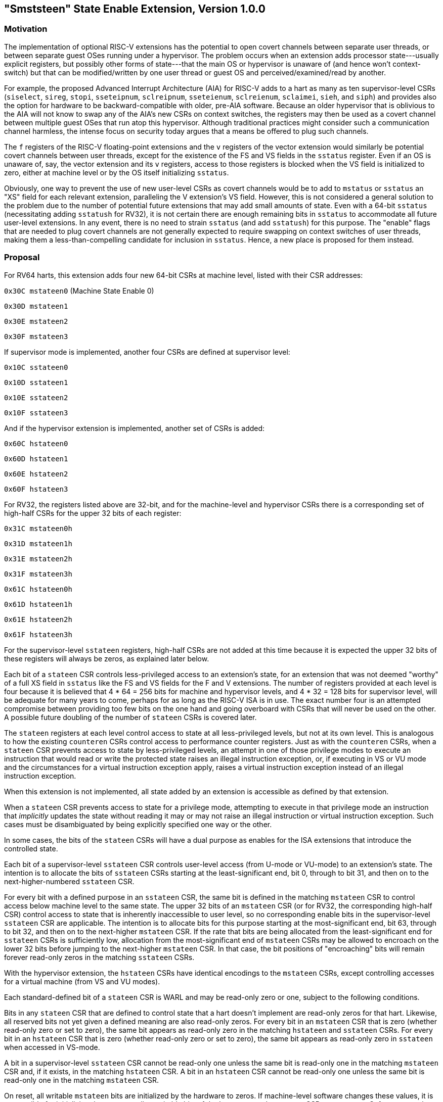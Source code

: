 [[smstateen]]
== "Smststeen" State Enable Extension, Version 1.0.0

=== Motivation

The implementation of optional RISC-V extensions has the potential to open
covert channels between separate user threads, or between separate guest OSes
running under a hypervisor. The problem occurs when an extension adds processor
state---usually explicit registers, but possibly other forms of state---that
the main OS or hypervisor is unaware of (and hence won't context-switch) but
that can be modified/written by one user thread or guest OS and
perceived/examined/read by another.

For example, the proposed Advanced Interrupt Architecture (AIA) for RISC-V adds
to a hart as many as ten supervisor-level CSRs (`siselect`, `sireg`, `stopi`,
`sseteipnum`, `sclreipnum`, `sseteienum`, `sclreienum`, `sclaimei`, `sieh`, and `siph`) and
provides also the option for hardware to be backward-compatible with older,
pre-AIA software. Because an older hypervisor that is oblivious to the AIA will
not know to swap any of the AIA's new CSRs on context switches, the registers may
then be used as a covert channel between multiple guest OSes that run atop this
hypervisor. Although traditional practices might consider such a communication
channel harmless, the intense focus on security today argues that a means be
offered to plug such channels.

The `f` registers of the RISC-V floating-point extensions and the `v` registers of
the vector extension would similarly be potential covert channels between user
threads, except for the existence of the FS and VS fields in the `sstatus`
register. Even if an OS is unaware of, say, the vector extension and its `v`
registers, access to those registers is blocked when the VS field is
initialized to zero, either at machine level or by the OS itself initializing
`sstatus`.

Obviously, one way to prevent the use of new user-level CSRs as covert channels
would be to add to `mstatus` or `sstatus` an "XS" field for each relevant
extension, paralleling the V extension's VS field. However, this is not
considered a general solution to the problem due to the number of potential
future extensions that may add small amounts of state. Even with a 64-bit
`sstatus` (necessitating adding `sstatush` for RV32), it is not certain there are
enough remaining bits in `sstatus` to accommodate all future user-level
extensions. In any event, there is no need to strain `sstatus` (and add `sstatush`)
for this purpose. The "enable" flags that are needed to plug covert channels
are not generally expected to require swapping on context switches of user
threads, making them a less-than-compelling candidate for inclusion in `sstatus`.
Hence, a new place is proposed for them instead.

=== Proposal

For RV64 harts, this extension adds four new 64-bit CSRs at machine level,
listed with their CSR addresses:

`0x30C mstateen0` (Machine State Enable 0)

`0x30D mstateen1`

`0x30E mstateen2`

`0x30F mstateen3`

If supervisor mode is implemented, another four CSRs are defined at supervisor
level:

`0x10C sstateen0`

`0x10D sstateen1`

`0x10E sstateen2`

`0x10F sstateen3`

And if the hypervisor extension is implemented, another set of CSRs is added:

`0x60C hstateen0`

`0x60D hstateen1`

`0x60E hstateen2`

`0x60F hstateen3`

For RV32, the registers listed above are 32-bit, and for the machine-level and
hypervisor CSRs there is a corresponding set of high-half CSRs for the upper 32
bits of each register:

`0x31C mstateen0h`

`0x31D mstateen1h`

`0x31E mstateen2h`

`0x31F mstateen3h`

`0x61C hstateen0h`

`0x61D hstateen1h`

`0x61E hstateen2h`

`0x61F hstateen3h`

For the supervisor-level `sstateen` registers, high-half CSRs are not added at
this time because it is expected the upper 32 bits of these registers will
always be zeros, as explained later below.

Each bit of a `stateen` CSR controls less-privileged access to an extension's
state, for an extension that was not deemed "worthy" of a full XS field in
`sstatus` like the FS and VS fields for the F and V extensions. The number of
registers provided at each level is four because it is believed that 4 * 64 =
256 bits for machine and hypervisor levels, and 4 * 32 = 128 bits for
supervisor level, will be adequate for many years to come, perhaps for as long
as the RISC-V ISA is in use. The exact number four is an attempted compromise
between providing too few bits on the one hand and going overboard with CSRs
that will never be used on the other. A possible future doubling of the number
of `stateen` CSRs is covered later.

The `stateen` registers at each level control access to state at all
less-privileged levels, but not at its own level. This is analogous to how the
existing `counteren` CSRs control access to performance counter registers. Just
as with the `counteren` CSRs, when a `stateen` CSR prevents access to state by
less-privileged levels, an attempt in one of those privilege modes to execute
an instruction that would read or write the protected state raises an illegal
instruction exception, or, if executing in VS or VU mode and the circumstances
for a virtual instruction exception apply, raises a virtual instruction
exception instead of an illegal instruction exception.

When this extension is not implemented, all state added by an extension is
accessible as defined by that extension.

When a `stateen` CSR prevents access to state for a privilege mode, attempting to
execute in that privilege mode an instruction that _implicitly_ updates the
state without reading it may or may not raise an illegal instruction or virtual
instruction exception. Such cases must be disambiguated by being explicitly
specified one way or the other.

In some cases, the bits of the `stateen` CSRs will have a dual purpose as enables
for the ISA extensions that introduce the controlled state.

Each bit of a supervisor-level `sstateen` CSR controls user-level access (from
U-mode or VU-mode) to an extension's state. The intention is to allocate the
bits of `sstateen` CSRs starting at the least-significant end, bit 0, through to
bit 31, and then on to the next-higher-numbered `sstateen` CSR.

For every bit with a defined purpose in an `sstateen` CSR, the same bit is
defined in the matching `mstateen` CSR to control access below machine level to
the same state. The upper 32 bits of an `mstateen` CSR (or for RV32, the
corresponding high-half CSR) control access to state that is inherently
inaccessible to user level, so no corresponding enable bits in the
supervisor-level `sstateen` CSR are applicable. The intention is to allocate bits
for this purpose starting at the most-significant end, bit 63, through to bit
32, and then on to the next-higher `mstateen` CSR. If the rate that bits are
being allocated from the least-significant end for `sstateen` CSRs is
sufficiently low, allocation from the most-significant end of `mstateen` CSRs may
be allowed to encroach on the lower 32 bits before jumping to the next-higher
`mstateen` CSR. In that case, the bit positions of "encroaching" bits will remain
forever read-only zeros in the matching `sstateen` CSRs.

With the hypervisor extension, the `hstateen` CSRs have identical encodings to
the `mstateen` CSRs, except controlling accesses for a virtual machine (from VS
and VU modes).

Each standard-defined bit of a `stateen` CSR is WARL and may be read-only zero or
one, subject to the following conditions.

Bits in any `stateen` CSR that are defined to control state that a hart doesn't
implement are read-only zeros for that hart. Likewise, all reserved bits not
yet given a defined meaning are also read-only zeros. For every bit in an
`mstateen` CSR that is zero (whether read-only zero or set to zero), the same bit
appears as read-only zero in the matching `hstateen` and `sstateen` CSRs. For every
bit in an `hstateen` CSR that is zero (whether read-only zero or set to zero),
the same bit appears as read-only zero in `sstateen` when accessed in VS-mode.

A bit in a supervisor-level `sstateen` CSR cannot be read-only one unless the
same bit is read-only one in the matching `mstateen` CSR and, if it exists, in
the matching `hstateen` CSR. A bit in an `hstateen` CSR cannot be read-only one
unless the same bit is read-only one in the matching `mstateen` CSR.

On reset, all writable `mstateen` bits are initialized by the hardware to zeros.
If machine-level software changes these values, it is responsible for
initializing the corresponding writable bits of the `hstateen` and `sstateen` CSRs
to zeros too. Software at each privilege level should set its respective
`stateen` CSRs to indicate the state it is prepared to allow less-privileged
software to access. For OSes and hypervisors, this usually means the state that
the OS or hypervisor is prepared to swap on a context switch, or to manage in
some other way.

For each `mstateen` CSR, bit 63 is defined to control access to the
matching `sstateen` and `hstateen` CSRs.
That is, bit 63 of `mstateen0` controls access to `sstateen0` and `hstateen0`;
bit 63 of `mstateen1` controls access to `sstateen1` and `hstateen1`; etc.
Likewise, bit 63 of each `hstateen` correspondingly controls access to
the matching `sstateen` CSR.
A hypervisor may need this control over
accesses to the `sstateen` CSRs if it ever must emulate for a virtual machine an
extension that is supposed to be affected by a bit in an `sstateen` CSR. (Even if
such emulation is uncommon, it should not be excluded.) Machine-level software
needs identical control to be able to emulate the hypervisor extension. (That
is, machine level needs control over accesses to the supervisor-level `sstateen`
CSRs in order to emulate the `hstateen` CSRs, which have such control.)

Bit 63 of each `mstateen` CSR may be read-only zero only if the hypervisor
extension is not implemented and the matching supervisor-level `sstateen` CSR is
all read-only zeros. In that case, machine-level software should emulate
attempts to access the affected `sstateen` CSR from S-mode, ignoring writes and
returning zero for reads. Bit 63 of each `hstateen` CSR is always writable (not
read-only).

[wavedrom, , ]
....
{reg: [
{bits: 1, name: 'C'},
{bits: 1, name: 'FCSR'},
{bits: 1, name: 'JVT'},
{bits: 61: name: WPRI}
], config:{lanes: 1, hspace:1024}}
....

The C bit controls access to any and all custom state.

[NOTE]
Bit 0 of these registers is not custom state itself; it is a standard field of
a standard CSR, either mstateen0, hstateen0, or sstateen0. The
requirements that non-standard extensions must meet to be conforming are not
relaxed due solely to changes in the value of this bit. In particular, if
software sets this bit but does not execute any custom instructions or access
any custom state, the software must continue to execute as specified by all
relevant RISC-V standards, or the hardware is not standard-conforming.
The FCSR bit controls access to fcsr for the case when floating-point
instructions operate on x registers instead of f registers as specified by
the Zfinx and related extensions (Zdinx, etc.). Whenever misa.F = 1, bit 1 of
mstateen0 is read-only zero (and hence read-only zero in hstateen0 and
sstateen0 too). For convenience, when the stateen CSRs are implemented and
misa.F = 0, then if bit 1 of a controlling stateen0 CSR is zero, all
floating-point instructions cause an illegal instruction trap (or virtual
instruction trap, if relevant), as though they all access fcsr, regardless of
whether they really do.

The JVT controls access to the JVT CSR provided by the Zcmt extension.

== Machine State Enable Register (mstateen0)

[wavedrom, , ]
....
{reg: [
{bits: 1, name: 'C'},
{bits: 1, name: 'FCSR'},
{bits: 1, name: 'JVT'},
{bits: 53: name: WPRI}
{bits: 1: name: P1P13}
{bits: 1: name: CONTEXT}
{bits: 1: name: IMSIC}
{bits: 1: name: AIA}
{bits: 1: name: CSRIND}
{bits: 1: name: WPRI}
{bits: 1: name: ENVCFG}
{bits: 1: name: SE0}
], config:{lanes: 1, hspace:1024}}
....

The C, FCSR, and the JVT bits control access to the same state as
controllled by the same bits in sstateen0 CSR.

The SE0 bit in mstateen0 controls access to the hstateen0, hstateen0h,
and the sstateen0 CSRs.

The ENVCFG bit in mstateen0 controls access to the henvcfg, henvcfgh,
and the senvcfg CSRs.

The CSRIND bit in mstateen0 controls access to the siselect, sireg*,
vsiselect, and the vsireg* CSRs provided by the Sscsrind extensions.

The IMSIC bit in mstateen0 controls access to the IMSIC state, including
CSRs stopei and vstopei, provided by the Ssaia extension.

The AIA bit in mstateen0 controls access to all state introduced by the
Ssaia extension and is not controlled by either the CSRIND or the IMSIC
bits.

The CONTEXT bit in mstateen0 controls access to the scontext and
hcontext CSRs provided by the Sdtrig ISA extension.

The P1P13 bit in mstateen0 controls access to the hedelegh introduced by
Privileged Specification Version 1.13.

== Hypervisor State Enable Register (hstateen0)

[wavedrom, , ]
....
{reg: [
{bits: 1, name: 'C'},
{bits: 1, name: 'FCSR'},
{bits: 1, name: 'JVT'},
{bits: 54: name: WPRI}
{bits: 1: name: CONTEXT}
{bits: 1: name: IMSIC}
{bits: 1: name: AIA}
{bits: 1: name: CSRIND}
{bits: 1: name: WPRI}
{bits: 1: name: ENVCFG}
{bits: 1: name: SE0}
], config:{lanes: 1, hspace:1024}}
....

The C, FCSR, and the JVT bits control access, in VS- and VU-mode, to the
same state as controllled by the same bits in sstateen0 CSR.

The SE0 bit in hstateen0 controls access to the sstateen0 CSR.

The ENVCFG bit in hstateen0 controls access to the senvcfg CSRs.
The CSRIND bit in hstateen0 controls access to the siselect and the
sireg*, (really vsiselect and vsireg*) CSRs provided by the
Sscsrind extensions.

The IMSIC bit in hstateen0 controls access to the guest IMSIC state,
including CSRs stopei (really vstopei), provided by the Ssaia extension.

[NOTE]
Setting the IMSIC bit in hstateen0 to zero prevents a virtual machine from
accessing the hart's IMSIC the same as setting hstatus.VGEIN = 0.
The AIA bit in hstateen0 controls access to all state introduced by the
Ssaia extension and is not controlled by either the CSRIND or the IMSIC
bits of hstateen0.

The CONTEXT bit in hstateen0 controls access to the scontext CSR
provided by the Sdtrig ISA extension.

The CONTEXT bit in hstateen0 controls access to the scontext CSR.

=== Usage

After the writable bits of the machine-level `mstateen` CSRs are initialized to
zeros on reset, machine-level software can set bits in these registers to
enable less-privileged access to the controlled state. This may be either
because machine-level software knows how to swap the state or, more likely,
because machine-level software isn't swapping supervisor-level environments.
(Recall that the main reason the `mstateen` CSRs must exist is so machine level
can emulate the hypervisor extension. When machine level isn't emulating the
hypervisor extension, it is likely there will be no need to keep any
implemented `mstateen` bits zero.)

If machine level sets any writable `mstateen` bits to nonzero, it must initialize
the matching `hstateen` CSRs, if they exist, by writing zeros to them. And if any
`mstateen` bits that are set to one have matching bits in the `sstateen` CSRs,
machine-level software must also initialize those `sstateen` CSRs by writing
zeros to them. Ordinarily, machine-level software will want to set bit 63 of
all `mstateen` CSRs, necessitating that it write zero to all `hstateen` CSRs.

Software should ensure that all writable bits of `sstateen` CSRs are initialized
to zeros when an OS at supervisor level is first entered. The OS can then set
bits in these registers to enable user-level access to the controlled state,
presumably because it knows how to context-swap the state.

For the `sstateen` CSRs whose access by a guest OS is permitted by bit 63 of the
corresponding `hstateen` CSRs, a hypervisor must include the `sstateen` CSRs in the
context it swaps for a guest OS. When it starts a new guest OS, it must ensure
the writable bits of those `sstateen` CSRs are initialized to zeros, and it must
emulate accesses to any other `sstateen` CSRs.

If software at any privilege level does not support multiple contexts for
less-privilege levels, then it may choose to maximize less-privileged access to
all state by writing a value of all ones to the `stateen` CSRs at its level (the
`mstateen` CSRs for machine level, the `sstateen` CSRs for an OS, and the `hstateen`
CSRs for a hypervisor), without knowing all the state to which it is granting
access. This is justified because there is no risk of a covert channel between
execution contexts at the less-privileged level when only one context exists
at that level. This situation is expected to be common for machine level, and
it might also arise, for example, for a type-1 hypervisor that hosts only a
single guest virtual machine.

=== Possible expansion

If a need is anticipated, the set of `stateen` CSRs could in the future be
doubled by adding these:

`0x38C mstateen4` `0x39C mstateen4h`

`0x38D mstateen5` `0x39D mstateen5h`

`0x38E mstateen6` `0x39E mstateen6h`

`0x38F mstateen7` `0x39F mstateen7h`

`0x18C sstateen4`

`0x18D sstateen5`

`0x18E sstateen6`

`0x18F sstateen7`

`0x68C hstateen4` `0x69C hstateen4h`

`0x68D hstateen5` `0x69D hstateen5h`

`0x68E hstateen6` `0x69E hstateen6h`

`0x68F hstateen7` `0x69F hstateen7h`

These additional CSRs are not a definite part of the original proposal because
it is unclear whether they will ever be needed, and it is believed the rate of
consumption of bits in the first group, registers numbered 0-3, will be slow
enough that any looming shortage will be perceptible many years in advance. At
the moment, it is not known even how many years it may take to exhaust just
`mstateen0`, `sstateen0`, and `hstateen0`.